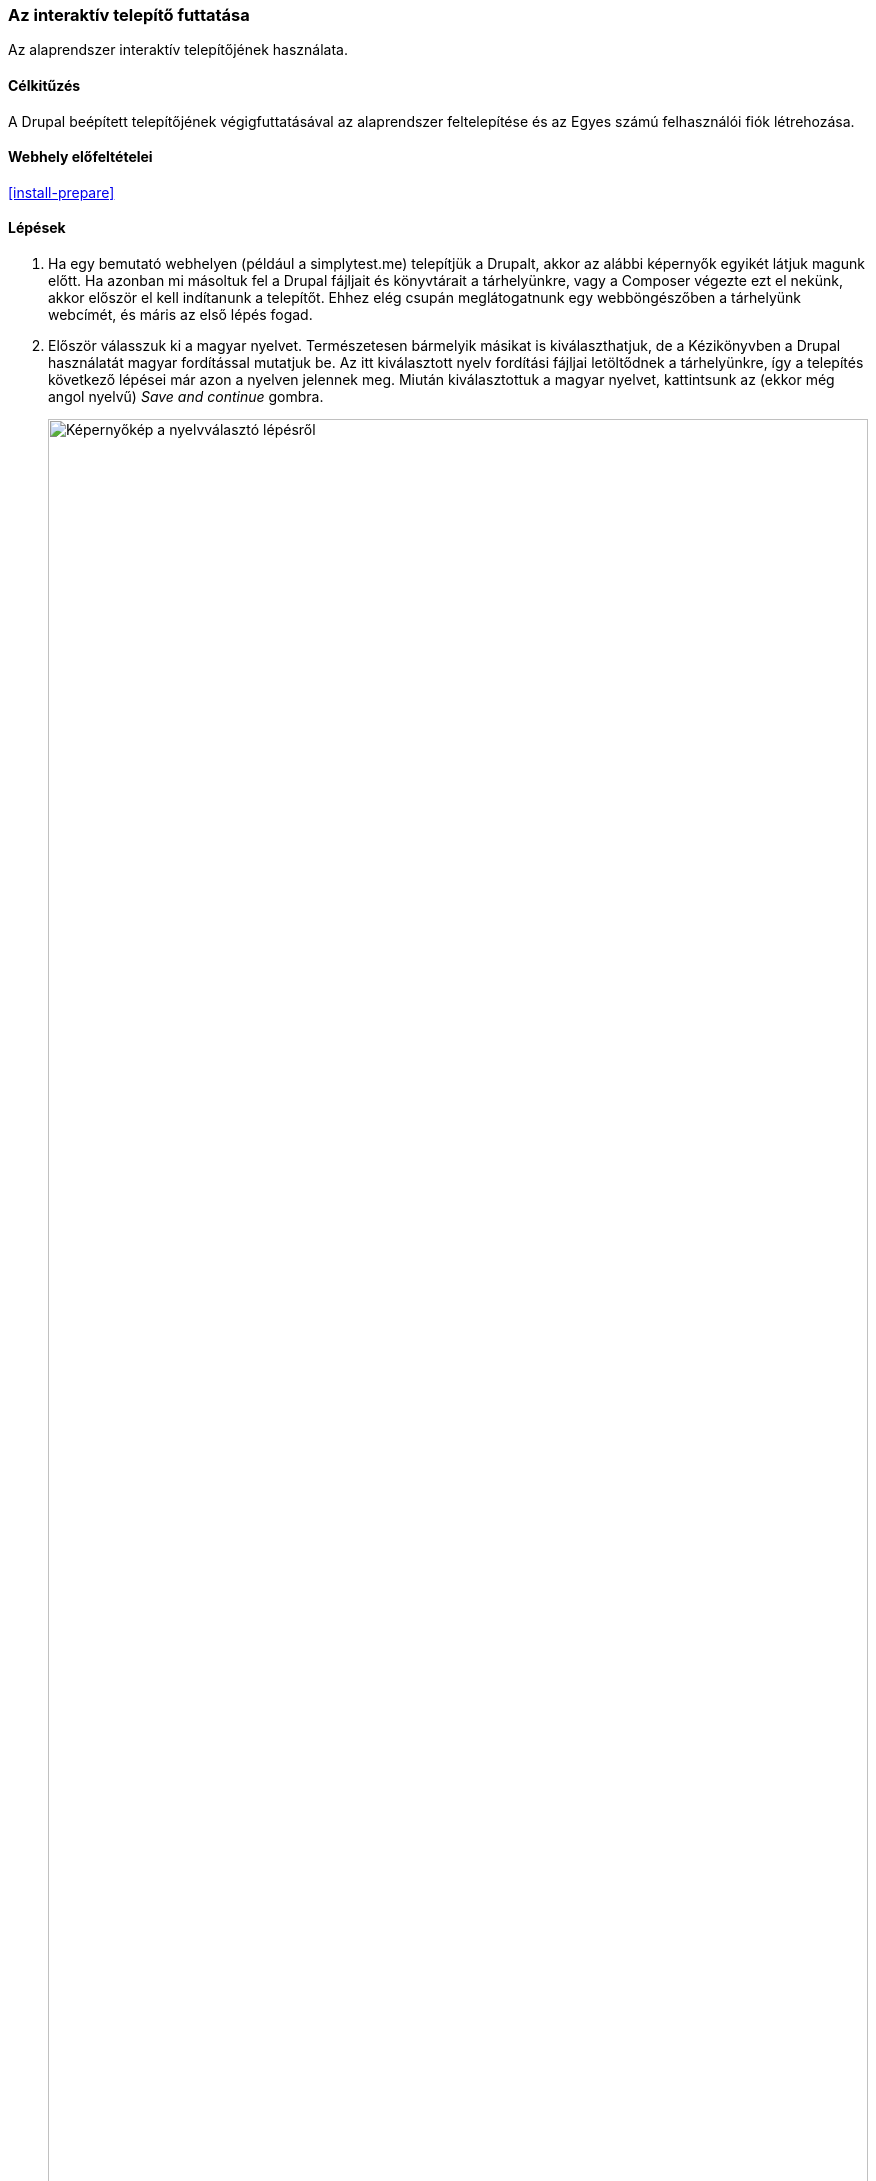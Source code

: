 [[install-run]]

=== Az interaktív telepítő futtatása

[role="summary"]
Az alaprendszer interaktív telepítőjének használata.

(((Telepítő eszköz,futtatása)))
(((Telepítési folyamat)))
(((Telepítési profil)))
(((Profil,telepítési)))
(((Adatbázis,beállítás a telepítés során)))
(((Alaprendszer,telepítés)))
(((Webes telepítő,futtatása)))

==== Célkitűzés

A Drupal beépített telepítőjének végigfuttatásával az alaprendszer feltelepítése és az Egyes számú felhasználói fiók létrehozása.

// ==== Szükséges előismeretek

==== Webhely előfeltételei

<<install-prepare>>

==== Lépések

. Ha egy bemutató webhelyen (például a simplytest.me) telepítjük a Drupalt, akkor az alábbi képernyők egyikét látjuk magunk előtt. Ha azonban mi másoltuk fel a Drupal fájljait és könyvtárait a tárhelyünkre, vagy a Composer végezte ezt el nekünk, akkor először el kell indítanunk a telepítőt. Ehhez elég csupán meglátogatnunk egy webböngészőben a tárhelyünk webcímét, és máris az első lépés fogad.

. Először válasszuk ki a magyar nyelvet. Természetesen bármelyik másikat is kiválaszthatjuk, de a Kézikönyvben a Drupal használatát magyar fordítással mutatjuk be. Az itt kiválasztott nyelv fordítási fájljai letöltődnek a tárhelyünkre, így a telepítés következő lépései már azon a nyelven jelennek meg. Miután kiválasztottuk a magyar nyelvet, kattintsunk az (ekkor még angol nyelvű) _Save and continue_ gombra.
+
--
// Go to the first step of the installer
image:images/install-run-1.png["Képernyőkép a nyelvválasztó lépésről",width="100%"]
--

. A következő lépés a telepítési profil kiválasztása. A telepítési profilok az alaprendszer mellé csomagolva különböző modulokat és sminkeket tartalmaznak gyárilag, azokat már előre engedélyezve és beállítva telepítik fel a Drupalt, ezért nagyon hasznosak speciális célú webhelyek létrehozására. Az alaprendszer két telepítési profilt tartalmaz, mi most válasszuk az _Általános_ (korábbi fordításban _Szabványos_) profilt, majd kattintsunk a _Mentés és folytatás_ gombra.
+
--
// Go to the choose an installation profile step of the installer
image:images/install-run-2.png["Képernyőkép a telepítési profil kiválasztásáról",width="100%"]
--

. A következő lépésben a telepítő ellenőrzi, hogy teljesülnek-e Drupal rendszerkövetelményei az adott tárhelyen, azaz lehetséges-e a telepítése? Ha esetleg a környezet nem minden szempontból felel meg a kívánalmaknak, akkor egy kivonatos listát kapunk, hogy min kell változtatnunk, mielőtt folytathatnánk a telepítést. Ha minden szempontból rendben vagyunk, akkor a telepítő automatikusan továbblép a következő pontra.

. Most kell megadni a <<install-prepare>> szakasznál létrehozott adatbázis kapcsolódási adatait.
+
[width="100%",frame="topbot",options="header"]
|================================
|Mező felirata | Magyarázat | Javasolt kitöltés
|Adatbázis neve | Egy tetszőleges név, ahogy az adatbázisunkat elneveztük | drupal9
|Adatbázis-felhasználó neve | Az adatbázis használatára jogosult MySQL-felhasználó neve | databaseUsername
|Adatbázis-felhasználó jelszava | Az előbbi fiókhoz választott jelszó | ************
|================================
+
--
// Go to the database configuration step of the installer
image:images/install-run-3.png["Képernyőkép az adatbázis-kapcsolat beállításairól",width="100%"]
Kattintsunk a _Mentés és folytatás_ gombra.
--

. A következő lépésnél megjelenik egy folyamatjelző sáv a _Drupal telepítése_ címsor alatt. Amint ez végigfutott, a telepítő automatikusan továbbugrik a következő lépésre.
+
--
// Go to the page displaying the installation progress bar
image:images/install-run-4.png["Képernyőkép a telepítő folyamatjelzőjéről",width="100%"]
--

. Az utolsó lépés az új webhely néhány alapinformációjának megadása. (Ha ekkor megjelenik egy biztonsági figyelmeztetés, akkor a teendők az utolsó lépésnél olvashatók.) Fontos tudni, hogy az itt létrehozott felhasználói fiók kiemelt szerepű lesz a későbbiekben. Ezt nevezzük ugyanis az Egyes számú felhasználónak, amelyről bővebben a <<user-admin-account>> témakörnél írunk. Most ezt nyugodtan elnevezhetjük „admin”-nak, de válasszunk hozzá egy biztonságos jelszót, amiben segítenek az alatta megjelenő tanácsok is.
+
Töltsük ki az űrlapot a következő információkkal:
+
[width="100%",frame="topbot",options="header"]
|================================
|Mező felirata | Magyarázat | Javasolt kitöltés
| A webhely neve | Az új webhely egy tetszőlegesen megválasztott elnevezése | Bárkifalva Termelői Piac
| A webhely e-mail címe | Az egész webhely nevében használatos e-mail fiók címe | irj.nekunk@pelda.hu
| Felhasználónév | Az Egyes számú felhasználó neve | admin
| Jelszó | Az Egyes számú felhasználói fiókhoz választott jelszó | Válasszunk egy megjegyezhető és biztonságos jelszót
| Jelszó megerősítése | Pontosan ugyanazt a jelszót, ugyanúgy kell beírni még egyszer |
| E-mail cím | Az Egyes számú felhasználó élő, működő e-mail címe | admin@pelda.hu
|================================
+
A többi mezőt akár üresen is hagyhatjuk, mivel nem kötelező őket kitölteni a telepítés befejezéséhez.
+
--
// Go to the basic site information configuration step of the installer
image:images/install-run-5.png["Képernyőkép a webhely-információk megadásáról",width="100%"]
--
Kattintsunk a _Mentés és folytatás_ gombra.

. Ha minden jól ment, akkor a telepítő a folyamat végén átirányít minket frissen elkészült webhelyünk címlapjára, ahol az _„A Drupal telepítése sikerült, gratulálunk!”_ üzenet fogad bennünket.
+
--
// Front page of Drupal after the installer just completed showing the success message
image:images/install-run-6.png["Képernyőkép a sikeresen feltelepített Drupalról",width="100%"]
--

. Bizonyos tárhelyek esetén előfordulhat, hogy a telepítési folyamat során nem lehet automatikusan átállítani a _sites/default_ könyvtár és az abban lévő _settings.php_ fájl írási jogosultságait. Ilyenkor a kettővel ezelőtti lépésnél egy figyelmeztető üzenet jelenik meg, ami ugyan nem gátolja meg a sikeres telepítést, de a biztonsági kockázatok csökkentése érdekében mindenképp erősen javasolt e kettőt csak olvashatóra állítani a fájlrendszerben. Ha szükséges, ennek mikéntjéről érdemes egyeztetni a tárhelyszolgáltatóval.

==== Az ismeretek elmélyítése

Telepítés után ellenőrizhetjük az _Állapotjelentést_, hogy meggyőződjünk róla, valóban minden szempontból készen áll-e az új webhely a használatra. Lásd: <<prevent-status>>.

==== Kapcsolódó témák

* <<install-dev-sites>>
* <<install-tools>>

==== Videó

// Video from Drupalize.Me.
video::https://www.youtube-nocookie.com/embed/LGfRKKKDjv8[title="A telepítő futtatása"]

==== Egyéb források

Közösségi dokumentáció a Drupal.org-on: https://www.drupal.org/docs/8/install/step-3-create-a-database[Adatbázis létrehozása]

*Közreműködők*

Írta és szerkesztette: https://www.drupal.org/u/eojthebrave[Joe Shindelar] (https://drupalize.me[Drupalize.Me]) és https://www.drupal.org/u/jojyja[Jojy Alphonso] (http://redcrackle.com[Red Crackle]). Fordította: https://www.drupal.org/u/balu-ertl[Balu Ertl] (https://www.drupal.org/brainsum/[Brainsum]).
